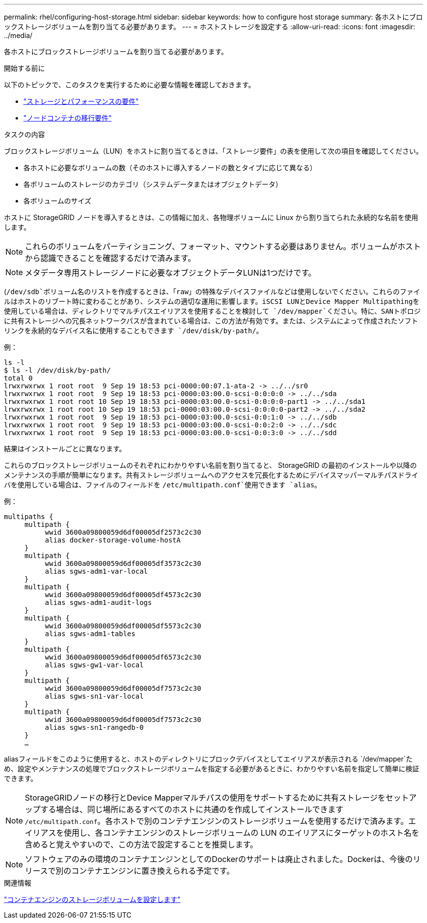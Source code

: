 ---
permalink: rhel/configuring-host-storage.html 
sidebar: sidebar 
keywords: how to configure host storage 
summary: 各ホストにブロックストレージボリュームを割り当てる必要があります。 
---
= ホストストレージを設定する
:allow-uri-read: 
:icons: font
:imagesdir: ../media/


[role="lead"]
各ホストにブロックストレージボリュームを割り当てる必要があります。

.開始する前に
以下のトピックで、このタスクを実行するために必要な情報を確認しておきます。

* link:storage-and-performance-requirements.html["ストレージとパフォーマンスの要件"]
* link:node-container-migration-requirements.html["ノードコンテナの移行要件"]


.タスクの内容
ブロックストレージボリューム（LUN）をホストに割り当てるときは、「ストレージ要件」の表を使用して次の項目を確認してください。

* 各ホストに必要なボリュームの数（そのホストに導入するノードの数とタイプに応じて異なる）
* 各ボリュームのストレージのカテゴリ（システムデータまたはオブジェクトデータ）
* 各ボリュームのサイズ


ホストに StorageGRID ノードを導入するときは、この情報に加え、各物理ボリュームに Linux から割り当てられた永続的な名前を使用します。


NOTE: これらのボリュームをパーティショニング、フォーマット、マウントする必要はありません。ボリュームがホストから認識できることを確認するだけで済みます。


NOTE: メタデータ専用ストレージノードに必要なオブジェクトデータLUNは1つだけです。

(`/dev/sdb`ボリューム名のリストを作成するときは、「raw」の特殊なデバイスファイルなどは使用しないでください。これらのファイルはホストのリブート時に変わることがあり、システムの適切な運用に影響します。iSCSI LUNとDevice Mapper Multipathingを使用している場合は、ディレクトリでマルチパスエイリアスを使用することを検討して `/dev/mapper`ください。特に、SANトポロジに共有ストレージへの冗長ネットワークパスが含まれている場合は、この方法が有効です。または、システムによって作成されたソフトリンクを永続的なデバイス名に使用することもできます `/dev/disk/by-path/`。

例：

[listing]
----
ls -l
$ ls -l /dev/disk/by-path/
total 0
lrwxrwxrwx 1 root root  9 Sep 19 18:53 pci-0000:00:07.1-ata-2 -> ../../sr0
lrwxrwxrwx 1 root root  9 Sep 19 18:53 pci-0000:03:00.0-scsi-0:0:0:0 -> ../../sda
lrwxrwxrwx 1 root root 10 Sep 19 18:53 pci-0000:03:00.0-scsi-0:0:0:0-part1 -> ../../sda1
lrwxrwxrwx 1 root root 10 Sep 19 18:53 pci-0000:03:00.0-scsi-0:0:0:0-part2 -> ../../sda2
lrwxrwxrwx 1 root root  9 Sep 19 18:53 pci-0000:03:00.0-scsi-0:0:1:0 -> ../../sdb
lrwxrwxrwx 1 root root  9 Sep 19 18:53 pci-0000:03:00.0-scsi-0:0:2:0 -> ../../sdc
lrwxrwxrwx 1 root root  9 Sep 19 18:53 pci-0000:03:00.0-scsi-0:0:3:0 -> ../../sdd
----
結果はインストールごとに異なります。

これらのブロックストレージボリュームのそれぞれにわかりやすい名前を割り当てると、 StorageGRID の最初のインストールや以降のメンテナンスの手順が簡単になります。共有ストレージボリュームへのアクセスを冗長化するためにデバイスマッパーマルチパスドライバを使用している場合は、ファイルのフィールドを `/etc/multipath.conf`使用できます `alias`。

例：

[listing]
----
multipaths {
     multipath {
          wwid 3600a09800059d6df00005df2573c2c30
          alias docker-storage-volume-hostA
     }
     multipath {
          wwid 3600a09800059d6df00005df3573c2c30
          alias sgws-adm1-var-local
     }
     multipath {
          wwid 3600a09800059d6df00005df4573c2c30
          alias sgws-adm1-audit-logs
     }
     multipath {
          wwid 3600a09800059d6df00005df5573c2c30
          alias sgws-adm1-tables
     }
     multipath {
          wwid 3600a09800059d6df00005df6573c2c30
          alias sgws-gw1-var-local
     }
     multipath {
          wwid 3600a09800059d6df00005df7573c2c30
          alias sgws-sn1-var-local
     }
     multipath {
          wwid 3600a09800059d6df00005df7573c2c30
          alias sgws-sn1-rangedb-0
     }
     …
----
aliasフィールドをこのように使用すると、ホストのディレクトリにブロックデバイスとしてエイリアスが表示される `/dev/mapper`ため、設定やメンテナンスの処理でブロックストレージボリュームを指定する必要があるときに、わかりやすい名前を指定して簡単に検証できます。


NOTE: StorageGRIDノードの移行とDevice Mapperマルチパスの使用をサポートするために共有ストレージをセットアップする場合は、同じ場所にあるすべてのホストに共通のを作成してインストールできます `/etc/multipath.conf`。各ホストで別のコンテナエンジンのストレージボリュームを使用するだけで済みます。エイリアスを使用し、各コンテナエンジンのストレージボリュームの LUN のエイリアスにターゲットのホスト名を含めると覚えやすいので、この方法で設定することを推奨します。


NOTE: ソフトウェアのみの環境のコンテナエンジンとしてのDockerのサポートは廃止されました。Dockerは、今後のリリースで別のコンテナエンジンに置き換えられる予定です。

.関連情報
link:configuring-docker-storage-volume.html["コンテナエンジンのストレージボリュームを設定します"]
